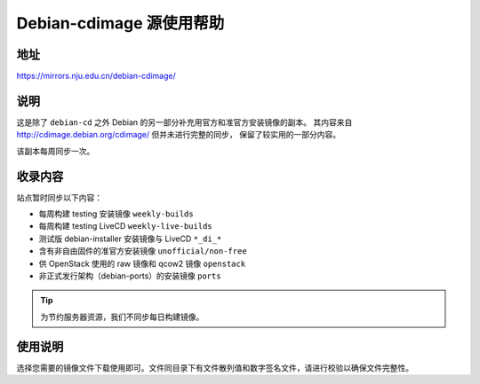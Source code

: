 =========================
Debian-cdimage 源使用帮助
=========================

地址
====

https://mirrors.nju.edu.cn/debian-cdimage/

说明
====

这是除了 ``debian-cd`` 之外 Debian 的另一部分补充用官方和准官方安装镜像的副本。
其内容来自 http://cdimage.debian.org/cdimage/ 但并未进行完整的同步，
保留了较实用的一部分内容。

该副本每周同步一次。

收录内容
========

站点暂时同步以下内容：

* 每周构建 testing 安装镜像 ``weekly-builds``
* 每周构建 testing LiveCD ``weekly-live-builds``
* 测试版 debian-installer 安装镜像与 LiveCD ``*_di_*``
* 含有非自由固件的准官方安装镜像 ``unofficial/non-free``
* 供 OpenStack 使用的 raw 镜像和 qcow2 镜像 ``openstack``
* 非正式发行架构（debian-ports）的安装镜像 ``ports``

.. tip::
    为节约服务器资源，我们不同步每日构建镜像。

使用说明
========

选择您需要的镜像文件下载使用即可。文件同目录下有文件散列值和数字签名文件，请进行校验以确保文件完整性。
